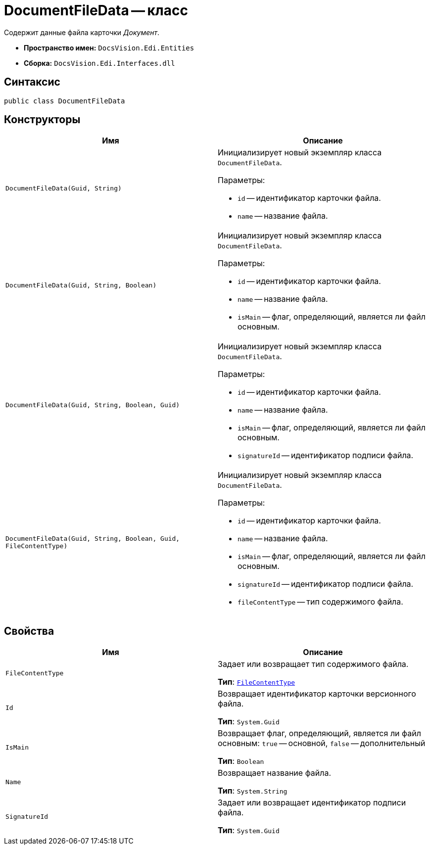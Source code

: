 = DocumentFileData -- класс

Содержит данные файла карточки _Документ_.

* *Пространство имен:* `DocsVision.Edi.Entities`
* *Сборка:* `DocsVision.Edi.Interfaces.dll`

== Синтаксис

[source,csharp]
----
public class DocumentFileData
----

== Конструкторы

[cols=",",options="header",]
|===
|Имя |Описание

|`DocumentFileData(Guid, String)`
a|Инициализирует новый экземпляр класса `DocumentFileData`.

.Параметры:
* `id` -- идентификатор карточки файла.
* `name` -- название файла.

|`DocumentFileData(Guid, String, Boolean)`
a|Инициализирует новый экземпляр класса `DocumentFileData`.

.Параметры:
* `id` -- идентификатор карточки файла.
* `name` -- название файла.
* `isMain` -- флаг, определяющий, является ли файл основным.

|`DocumentFileData(Guid, String, Boolean, Guid)`
a|Инициализирует новый экземпляр класса `DocumentFileData`.

.Параметры:
* `id` -- идентификатор карточки файла.
* `name` -- название файла.
* `isMain` -- флаг, определяющий, является ли файл основным.
* `signatureId` -- идентификатор подписи файла.

|`DocumentFileData(Guid, String, Boolean, Guid, FileContentType)`
a|Инициализирует новый экземпляр класса `DocumentFileData`.

.Параметры:
* `id` -- идентификатор карточки файла.
* `name` -- название файла.
* `isMain` -- флаг, определяющий, является ли файл основным.
* `signatureId` -- идентификатор подписи файла.
* `fileContentType` -- тип содержимого файла.
|===

== Свойства

[cols=",",options="header",]
|===
|Имя |Описание

|`FileContentType`
a|Задает или возвращает тип содержимого файла.

*Тип*: `xref:api/FileContentType.adoc[FileContentType]`

|`Id`
a|Возвращает идентификатор карточки версионного файла.

*Тип*: `System.Guid`

|`IsMain`
a|Возвращает флаг, определяющий, является ли файл основным: `true` -- основной, `false` -- дополнительный

*Тип*: `Boolean`

|`Name`
a|Возвращает название файла.

*Тип*: `System.String`

|`SignatureId`
a|Задает или возвращает идентификатор подписи файла.

*Тип*: `System.Guid`
|===
